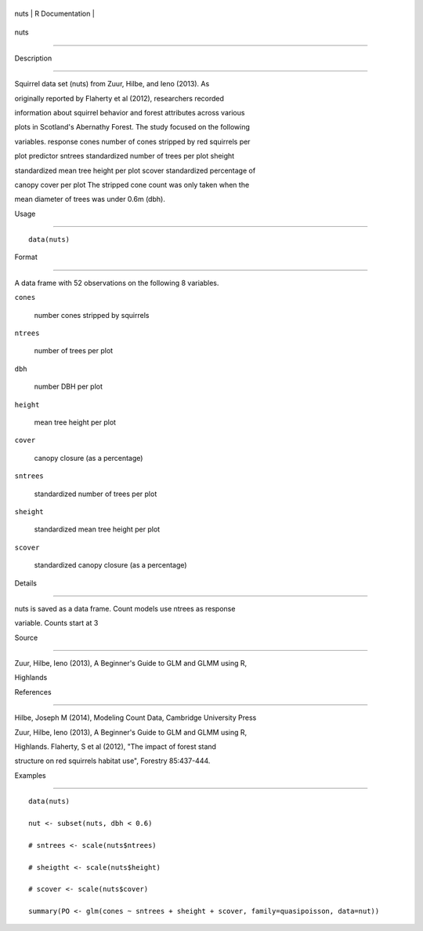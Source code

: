 +--------+-------------------+
| nuts   | R Documentation   |
+--------+-------------------+

nuts
----

Description
~~~~~~~~~~~

Squirrel data set (nuts) from Zuur, Hilbe, and Ieno (2013). As
originally reported by Flaherty et al (2012), researchers recorded
information about squirrel behavior and forest attributes across various
plots in Scotland's Abernathy Forest. The study focused on the following
variables. response cones number of cones stripped by red squirrels per
plot predictor sntrees standardized number of trees per plot sheight
standardized mean tree height per plot scover standardized percentage of
canopy cover per plot The stripped cone count was only taken when the
mean diameter of trees was under 0.6m (dbh).

Usage
~~~~~

::

    data(nuts)

Format
~~~~~~

A data frame with 52 observations on the following 8 variables.

``cones``
    number cones stripped by squirrels

``ntrees``
    number of trees per plot

``dbh``
    number DBH per plot

``height``
    mean tree height per plot

``cover``
    canopy closure (as a percentage)

``sntrees``
    standardized number of trees per plot

``sheight``
    standardized mean tree height per plot

``scover``
    standardized canopy closure (as a percentage)

Details
~~~~~~~

nuts is saved as a data frame. Count models use ntrees as response
variable. Counts start at 3

Source
~~~~~~

Zuur, Hilbe, Ieno (2013), A Beginner's Guide to GLM and GLMM using R,
Highlands

References
~~~~~~~~~~

Hilbe, Joseph M (2014), Modeling Count Data, Cambridge University Press
Zuur, Hilbe, Ieno (2013), A Beginner's Guide to GLM and GLMM using R,
Highlands. Flaherty, S et al (2012), "The impact of forest stand
structure on red squirrels habitat use", Forestry 85:437-444.

Examples
~~~~~~~~

::

    data(nuts)
    nut <- subset(nuts, dbh < 0.6)
    # sntrees <- scale(nuts$ntrees)
    # sheigtht <- scale(nuts$height)
    # scover <- scale(nuts$cover)
    summary(PO <- glm(cones ~ sntrees + sheight + scover, family=quasipoisson, data=nut))
